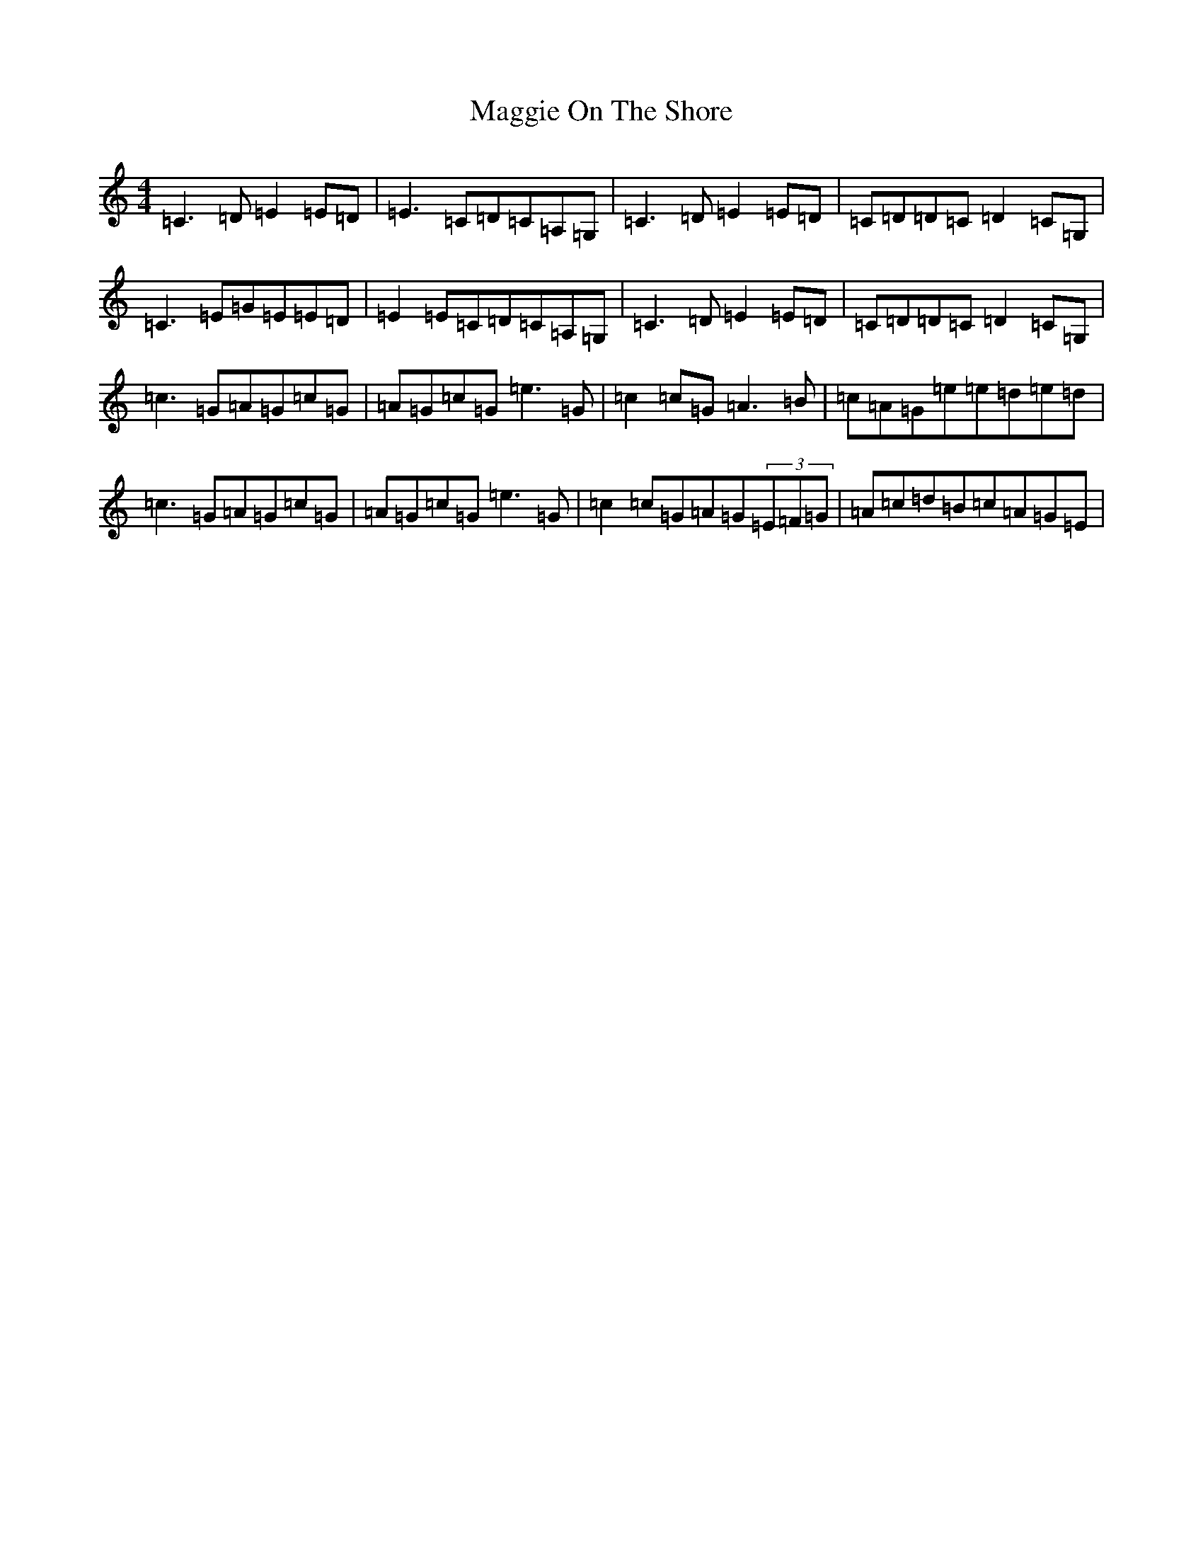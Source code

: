 X: 13097
T: Maggie On The Shore
S: https://thesession.org/tunes/6136#setting6136
R: reel
M:4/4
L:1/8
K: C Major
=C3=D=E2=E=D|=E3=C=D=C=A,=G,|=C3=D=E2=E=D|=C=D=D=C=D2=C=G,|=C3=E=G=E=E=D|=E2=E=C=D=C=A,=G,|=C3=D=E2=E=D|=C=D=D=C=D2=C=G,|=c3=G=A=G=c=G|=A=G=c=G=e3=G|=c2=c=G=A3=B|=c=A=G=e=e=d=e=d|=c3=G=A=G=c=G|=A=G=c=G=e3=G|=c2=c=G=A=G(3=E=F=G|=A=c=d=B=c=A=G=E|